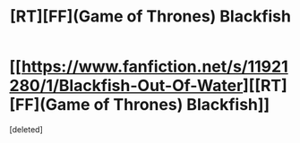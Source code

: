 #+TITLE: [RT][FF](Game of Thrones) Blackfish

* [[https://www.fanfiction.net/s/11921280/1/Blackfish-Out-Of-Water][[RT][FF](Game of Thrones) Blackfish]]
:PROPERTIES:
:Score: 1
:DateUnix: 1462328001.0
:DateShort: 2016-May-04
:END:
[deleted]

